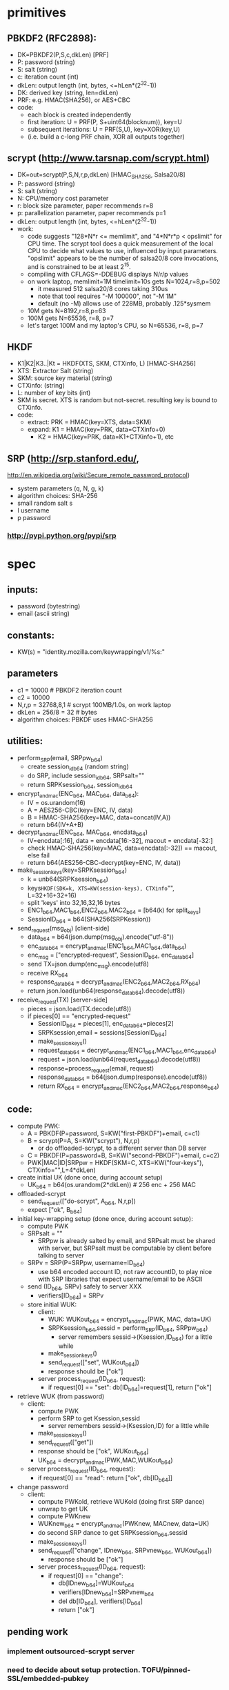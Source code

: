 
* primitives
** PBKDF2 (RFC2898):
   - DK=PBKDF2(P,S,c,dkLen)  [PRF]
   - P: password (string)
   - S: salt (string)
   - c: iteration count (int)
   - dkLen: output length (int, bytes, <=hLen*(2^32-1))
   - DK: derived key (string, len=dkLen)
   - PRF: e.g. HMAC(SHA256), or AES+CBC
   - code:
     - each block is created independently
     - first iteration: U = PRF(P, S+uint64(blocknum)), key=U
     - subsequent iterations: U = PRF(S,U), key=XOR(key,U)
     - (i.e. build a c-long PRF chain, XOR all outputs together)
** scrypt (http://www.tarsnap.com/scrypt.html)
   - DK=out=scrypt(P,S,N,r,p,dkLen) [HMAC_SHA256, Salsa20/8]
   - P: password (string)
   - S: salt (string)
   - N: CPU/memory cost parameter
   - r: block size parameter, paper recommends r=8
   - p: parallelization parameter, paper recommends p=1
   - dkLen: output length (int, bytes, <=hLen*(2^32-1))
   - work:
     - code suggests "128*N*r <= memlimit", and "4*N*r*p < opslimit" for CPU
       time. The scrypt tool does a quick measurement of the local CPU to
       decide what values to use, influenced by input parameters. "opslimit"
       appears to be the number of salsa20/8 core invocations, and is
       constrained to be at least 2^15.
     - compiling with CFLAGS=-DDEBUG displays N/r/p values
     - on work laptop, memlimit=1M timelimit=10s gets N=1024,r=8,p=502
       - it measured 512 salsa20/8 cores taking 310us
       - note that tool requires "-M 100000", not "-M 1M"
       - default (no -M) allows use of 228MB, probably .125*sysmem
     - 10M gets N=8192,r=8,p=63
     - 100M gets N=65536, r=8, p=7
     - let's target 100M and my laptop's CPU, so N=65536, r=8, p=7
** HKDF
   - K1|K2|K3..|Kt = HKDF(XTS, SKM, CTXinfo, L)  [HMAC-SHA256]
   - XTS: Extractor Salt (string)
   - SKM: source key material (string)
   - CTXinfo: (string)
   - L: number of key bits (int)
   - SKM is secret. XTS is random but not-secret. resulting key is bound to
     CTXinfo.
   - code:
     - extract: PRK = HMAC(key=XTS, data=SKM)
     - expand: K1 = HMAC(key=PRK, data=CTXinfo+0)
       - K2 = HMAC(key=PRK, data=K1+CTXinfo+1), etc
** SRP (http://srp.stanford.edu/,
   http://en.wikipedia.org/wiki/Secure_remote_password_protocol)
   - system parameters (q, N, g, k)
   - algorithm choices: SHA-256
   - small random salt s
   - I username
   - p password
*** http://pypi.python.org/pypi/srp

* spec
** inputs:
   - password (bytestring)
   - email (ascii string)
** constants:
   - KW(s) = "identity.mozilla.com/keywrapping/v1/%s:"
** parameters
   - c1 = 10000 # PBKDF2 iteration count
   - c2 = 10000
   - N,r,p = 32768,8,1  # scrypt 100MB/1.0s, on work laptop
   - dkLen = 256/8 = 32 # bytes
   - algorithm choices: PBKDF uses HMAC-SHA256
** utilities:
   - perform_SRP(email, SRPpw_b64)
     - create session_id_b64 (random string)
     - do SRP, include session_id_b64, SRPsalt=""
     - return SRPKsession_b64, session_id_b64
   - encrypt_and_mac(ENC_b64, MAC_b64, data_b64):
     - IV = os.urandom(16)
     - A = AES256-CBC(key=ENC, IV, data)
     - B = HMAC-SHA256(key=MAC, data=concat(IV,A))
     - return b64(IV+A+B)
   - decrypt_and_mac(ENC_b64, MAC_b64, encdata_b64)
     - IV=encdata[:16], data = encdata[16:-32], macout = encdata[-32:]
     - check HMAC-SHA256(key=MAC, data=encdata[:-32]) == macout, else fail
     - return b64(AES256-CBC-decrypt(key=ENC, IV, data))
   - make_session_keys(key=SRPKsession_b64)
     - k = unb64(SRPKsession_b64)
     - keys=HKDF(SDK=k, XTS=KW(session-keys), CTXinfo="", L=32+16+32+16)
     - split 'keys' into 32,16,32,16 bytes
     - ENC1_b64,MAC1_b64,ENC2_b64,MAC2_b64 = [b64(k) for split_keys]
     - SessionID_b64 = b64(SHA256(SRPKession))
   - send_request(msg_obj)  [client-side]
     - data_b64 = b64(json.dump(msg_obj).encode("utf-8"))
     - enc_data_b64 = encrypt_and_mac(ENC1_b64,MAC1_b64,data_b64)
     - enc_msg = ["encrypted-request", SessionID_b64, enc_data_b64]
     - send TX=json.dump(enc_msg).encode(utf8)
     - receive RX_b64
     - response_data_b64 = decrypt_and_mac(ENC2_b64,MAC2_b64,RX_b64)
     - return json.load(unb64(response_data_b64).decode(utf8))
   - receive_request(TX)  [server-side]
     - pieces = json.load(TX.decode(utf8))
     - if pieces[0] == "encrypted-request"
       - SessionID_b64 = pieces[1], enc_data_b64=pieces[2]
       - SRPKsession,email = sessions[SessionID_b64]
       - make_session_keys()
       - request_data_b64 = decrypt_and_mac(ENC1_b64,MAC1_b64,enc_data_b64)
       - request = json.load(unb64(request_data_b64).decode(utf8))
       - response=process_request(email, request)
       - response_data_b64 = b64(json.dump(response).encode(utf8))
       - return RX_b64 = encrypt_and_mac(ENC2_b64,MAC2_b64,response_b64)
** code:
   - compute PWK:
     - A = PBKDF(P=password, S=KW("first-PBKDF")+email, c=c1)
     - B = scrypt(P=A, S=KW("scrypt"), N,r,p)
       - or do offloaded-scrypt, to a different server than DB server
     - C = PBKDF(P=password+B, S=KW("second-PBKDF")+email, c=c2)
     - PWK|MAC|ID|SRPpw = HKDF(SKM=C, XTS=KW("four-keys"), CTXinfo="",L=4*dkLen)
   - create initial UK (done once, during account setup)
     - UK_b64 = b64(os.urandom(2*dkLen)) # 256 enc + 256 MAC
   - offloaded-scrypt
     - send_request(["do-scrypt", A_b64, N,r,p])
     - expect ["ok", B_b64]
   - initial key-wrapping setup (done once, during account setup):
     - compute PWK
     - SRPsalt = ""
       - SRPpw is already salted by email, and SRPsalt must be shared with
         server, but SRPsalt must be computable by client before talking to
         server
     - SRPv = SRP(P=SRPpw, username=ID_b64)
       - use b64 encoded account ID, not raw accountID, to play nice with SRP
         libraries that expect username/email to be ASCII
     - send (ID_b64, SRPv) safely to server XXX
       - verifiers[ID_b64] = SRPv
     - store initial WUK:
       - client:
         - WUK: WUKout_b64 = encrypt_and_mac(PWK, MAC, data=UK)
         - SRPKsession_b64,sessid = perform_SRP(ID_b64, SRPpw_b64)
           - server remembers sessid->(Ksession,ID_b64) for a little while
         - make_session_keys()
         - send_request(["set", WUKout_b64])
         - response should be ["ok"]
       - server process_request(ID_b64, request):
         - if request[0] == "set": db[ID_b64]=request[1], return ["ok"]
   - retrieve WUK (from password)
     - client:
       - compute PWK
       - perform SRP to get Ksession,sessid
         - server remembers sessid->(Ksession,ID) for a little while
       - make_session_keys()
       - send_request(["get"])
       - response should be ["ok", WUKout_b64]
       - UK_b64 = decrypt_and_mac(PWK,MAC,WUKout_b64)
     - server process_request(ID_b64, request):
       - if request[0] == "read": return ["ok", db[ID_b64]]
   - change password
     - client:
       - compute PWKold, retrieve WUKold (doing first SRP dance)
       - unwrap to get UK
       - compute PWKnew
       - WUKnew_b64 = encrypt_and_mac(PWKnew, MACnew, data=UK)
       - do second SRP dance to get SRPKsession_b64,sessid
       - make_session_keys()
       - send_request(["change", IDnew_b64, SRPvnew_b64, WUKout_b64])
         - response should be ["ok"]
       - server process_request(ID_b64, request):
         - if request[0] == "change":
           - db[IDnew_b64]=WUKout_b64
           - verifiers[IDnew_b64]=SRPvnew_b64
           - del db[ID_b64], verifiers[ID_b64]
           - return ["ok"]

** pending work
*** implement outsourced-scrypt server
*** need to decide about setup protection. TOFU/pinned-SSL/embedded-pubkey
*** consider whether the generic network-rpc function should always return
    JSON. Also, should errors be reported via HTTP codes or JSON blobs?
*** can we avoid stashing any early data on the server?
    - scrypt N/r/p values. two issues:
      - we don't want a rogue server to convince the client to use
        artificially low busywork, since that reduces the cost of attack once
        the client reveals a value derived through the work factor. So
        relying purely on a local value avoids that.
      - but all shared clients must use the same N/r/p. And it needs to be
        the lowest-common-denominator of the user's devices (i.e. if they're
        ever going to have a slow phone, it needs to be usable there).
    - SRP salt (use empty string, since SRPpw is already salted by email
      address)
    - should we have a separate repository, which holds non-password-derived
      values (indexed by email address)?
      - would protect against stored-data attackers, as long as we don't
        reveal things like last-accessed timestamps
      - wouldn't protect against live attackers. They would gain the
        advantage of limiting their search to one email address. I don't
        think that's a big advantage, in practice.
*** making server-side data anonymous
**** currently it is:
    - create an account-id in the HKDF step, next to the keys
    - use that as a server-side index
    - set SRPsalt="", since SRPpw is already salted by email address, and we
      can't safely fetch anything from the server before the KDF step
**** how much of an advantage would de-anonymization provide?
     - with anondata, if I want to find user=A's password, I must test user=A
       password=X for all X, then see if the resulting AccID is in the
       system. I must store all captured rows (AccID and WUK). For each test,
       I must do an O(logN) lookup on the data to find a match. For botnet
       systems, that means either serving the whole dataset to all bots, or
       having bots send back a constant stream of X+AccID pairs.
     - if I want to find any user that has a given password, I do the same
       thing but user=X and password=A. Same lookup requirements.
     - with nonanondata, the attacker must still test the same A/X
       combinations, but they only have to compare AccID against the
       known-user-A row, so lookup time is O(1). Minimal data must be sent to
       botnets.
*** consider making PWK a single 256-bit key, then HKDF to get enc+mac keys
    - to make alternative PWK-management tools (pairing-based) easier; their
      output is a single key
* tools needed by client implementations
  - scrypt
  - PBKDF2 (with SHA256)
  - SRP (create-verifier, do-client-side)
  - AES/CBC/HMAC-SHA256
  - HKDF (or just SHA256)
